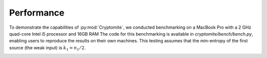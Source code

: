 Performance
===========

To demonstrate the capabilities of :py:mod:`Cryptomite`, we conducted benchmarking on a MacBook Pro with a 2 GHz quad-core Intel i5 processor and 16GB RAM
The code for this benchmarking is available in `cryptomite/bench/bench.py`, enabling users to reproduce the results on their own machines.
This testing assumes that the min-entropy of the first source (the weak input) is :math:`k_1 = n_1 / 2`.

.. image:: figures/performance.png
   :width: 600